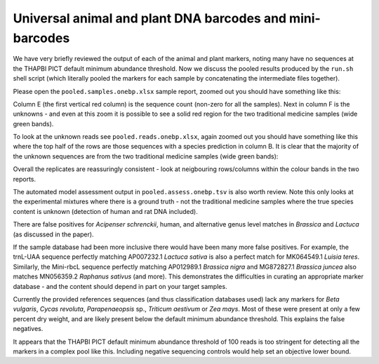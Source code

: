 Universal animal and plant DNA barcodes and mini-barcodes
=========================================================

We have very briefly reviewed the output of each of the animal and plant
markers, noting many have no sequences at the THAPBI PICT default minimum
abundance threshold. Now we discuss the pooled results produced by the
``run.sh`` shell script (which literally pooled the markers for each sample
by concatenating the intermediate files together).

Please open the ``pooled.samples.onebp.xlsx`` sample report, zoomed out you
should have something like this:

.. image:: https://user-images.githubusercontent.com/63959/76228065-23591800-6218-11ea-83fe-a1eff8e61dce.png
   :alt: Excel screenshot showing pooled.samples.onebp.xlsx

Column E (the first vertical red column) is the sequence count (non-zero for
all the samples). Next in column F is the unknowns - and even at this zoom it
is possible to see a solid red region for the two traditional medicine samples
(wide green bands).

To look at the unknown reads see ``pooled.reads.onebp.xlsx``, again zoomed out
you should have something like this where the top half of the rows are those
sequences with a species prediction in column B. It is clear that the majority
of the unknown sequences are from the two traditional medicine samples (wide
green bands):

.. image:: https://user-images.githubusercontent.com/63959/76227914-e9881180-6217-11ea-8f21-0fcf3a43ae87.png
   :alt: Excel screenshot showing pooled.reads.onebp.xlsx

Overall the replicates are reassuringly consistent - look at neigbouring
rows/columns within the colour bands in the two reports.

The automated model assessment output in ``pooled.assess.onebp.tsv`` is
also worth review. Note this only looks at the experimental mixtures where
there is a ground truth - not the traditional medicine samples where the
true species content is unknown (detection of human and rat DNA included).

There are false positives for *Acipenser schrenckii*, human, and alternative
genus level matches in *Brassica* and *Lactuca* (as discussed in the paper).

If the sample database had been more inclusive there would have been many
more false positives. For example, the trnL-UAA sequence perfectly matching
AP007232.1 *Lactuca sativa* is also a perfect match for MK064549.1 *Luisia
teres*. Similarly, the Mini-rbcL sequence perfectly matching AP012989.1
*Brassica nigra* and MG872827.1 *Brassica juncea* also matches MN056359.2
*Raphanus sativus* (and more). This demonstrates the difficulties in curating
an appropriate marker database - and the content should depend in part on your
target samples.

Currently the provided references sequences (and thus classification databases
used) lack any markers for *Beta vulgaris*, *Cycas revoluta*, *Parapenaeopsis*
sp., *Triticum aestivum* or *Zea mays*. Most of these were present at only a
few percent dry weight, and are likely present below the default minimum
abundance threshold. This explains the false negatives.

It appears that the THAPBI PICT default minimum abundance threshold of 100
reads is too stringent for detecting all the markers in a complex pool like
this. Including negative sequencing controls would help set an objective
lower bound.
